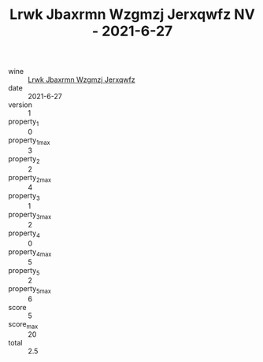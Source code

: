 :PROPERTIES:
:ID:                     840f8506-130a-42ff-9993-672b3f9ac82d
:END:
#+TITLE: Lrwk Jbaxrmn Wzgmzj Jerxqwfz NV - 2021-6-27

- wine :: [[id:e4b455c3-838a-4a57-8b65-7717ce147675][Lrwk Jbaxrmn Wzgmzj Jerxqwfz]]
- date :: 2021-6-27
- version :: 1
- property_1 :: 0
- property_1_max :: 3
- property_2 :: 2
- property_2_max :: 4
- property_3 :: 1
- property_3_max :: 2
- property_4 :: 0
- property_4_max :: 5
- property_5 :: 2
- property_5_max :: 6
- score :: 5
- score_max :: 20
- total :: 2.5


